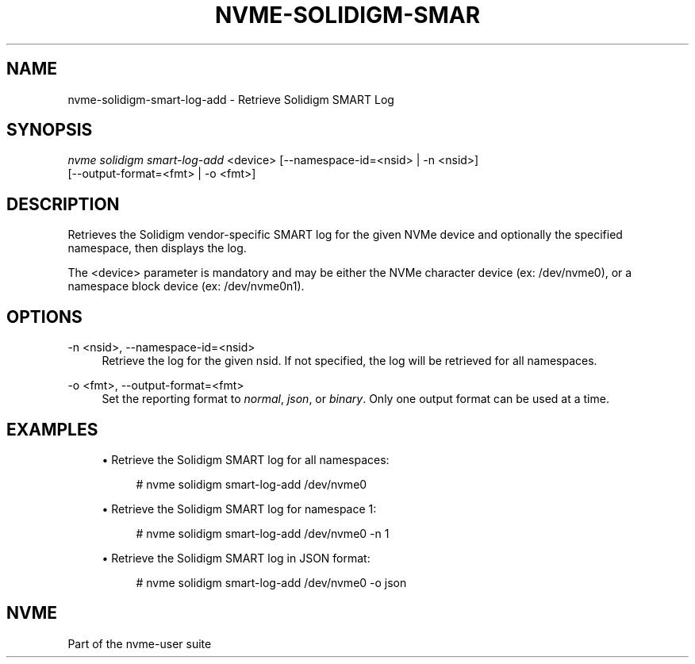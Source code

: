 '\" t
.\"     Title: nvme-solidigm-smart-log-add
.\"    Author: [FIXME: author] [see http://www.docbook.org/tdg5/en/html/author]
.\" Generator: DocBook XSL Stylesheets vsnapshot <http://docbook.sf.net/>
.\"      Date: 03/17/2025
.\"    Manual: NVMe Manual
.\"    Source: NVMe
.\"  Language: English
.\"
.TH "NVME\-SOLIDIGM\-SMAR" "1" "03/17/2025" "NVMe" "NVMe Manual"
.\" -----------------------------------------------------------------
.\" * Define some portability stuff
.\" -----------------------------------------------------------------
.\" ~~~~~~~~~~~~~~~~~~~~~~~~~~~~~~~~~~~~~~~~~~~~~~~~~~~~~~~~~~~~~~~~~
.\" http://bugs.debian.org/507673
.\" http://lists.gnu.org/archive/html/groff/2009-02/msg00013.html
.\" ~~~~~~~~~~~~~~~~~~~~~~~~~~~~~~~~~~~~~~~~~~~~~~~~~~~~~~~~~~~~~~~~~
.ie \n(.g .ds Aq \(aq
.el       .ds Aq '
.\" -----------------------------------------------------------------
.\" * set default formatting
.\" -----------------------------------------------------------------
.\" disable hyphenation
.nh
.\" disable justification (adjust text to left margin only)
.ad l
.\" -----------------------------------------------------------------
.\" * MAIN CONTENT STARTS HERE *
.\" -----------------------------------------------------------------
.SH "NAME"
nvme-solidigm-smart-log-add \- Retrieve Solidigm SMART Log
.SH "SYNOPSIS"
.sp
.nf
\fInvme solidigm smart\-log\-add\fR <device> [\-\-namespace\-id=<nsid> | \-n <nsid>]
                                       [\-\-output\-format=<fmt> | \-o <fmt>]
.fi
.SH "DESCRIPTION"
.sp
Retrieves the Solidigm vendor\-specific SMART log for the given NVMe device and optionally the specified namespace, then displays the log\&.
.sp
The <device> parameter is mandatory and may be either the NVMe character device (ex: /dev/nvme0), or a namespace block device (ex: /dev/nvme0n1)\&.
.SH "OPTIONS"
.PP
\-n <nsid>, \-\-namespace\-id=<nsid>
.RS 4
Retrieve the log for the given nsid\&. If not specified, the log will be retrieved for all namespaces\&.
.RE
.PP
\-o <fmt>, \-\-output\-format=<fmt>
.RS 4
Set the reporting format to
\fInormal\fR,
\fIjson\fR, or
\fIbinary\fR\&. Only one output format can be used at a time\&.
.RE
.SH "EXAMPLES"
.sp
.RS 4
.ie n \{\
\h'-04'\(bu\h'+03'\c
.\}
.el \{\
.sp -1
.IP \(bu 2.3
.\}
Retrieve the Solidigm SMART log for all namespaces:
.sp
.if n \{\
.RS 4
.\}
.nf
# nvme solidigm smart\-log\-add /dev/nvme0
.fi
.if n \{\
.RE
.\}
.RE
.sp
.RS 4
.ie n \{\
\h'-04'\(bu\h'+03'\c
.\}
.el \{\
.sp -1
.IP \(bu 2.3
.\}
Retrieve the Solidigm SMART log for namespace 1:
.sp
.if n \{\
.RS 4
.\}
.nf
# nvme solidigm smart\-log\-add /dev/nvme0 \-n 1
.fi
.if n \{\
.RE
.\}
.RE
.sp
.RS 4
.ie n \{\
\h'-04'\(bu\h'+03'\c
.\}
.el \{\
.sp -1
.IP \(bu 2.3
.\}
Retrieve the Solidigm SMART log in JSON format:
.sp
.if n \{\
.RS 4
.\}
.nf
# nvme solidigm smart\-log\-add /dev/nvme0 \-o json
.fi
.if n \{\
.RE
.\}
.RE
.SH "NVME"
.sp
Part of the nvme\-user suite
